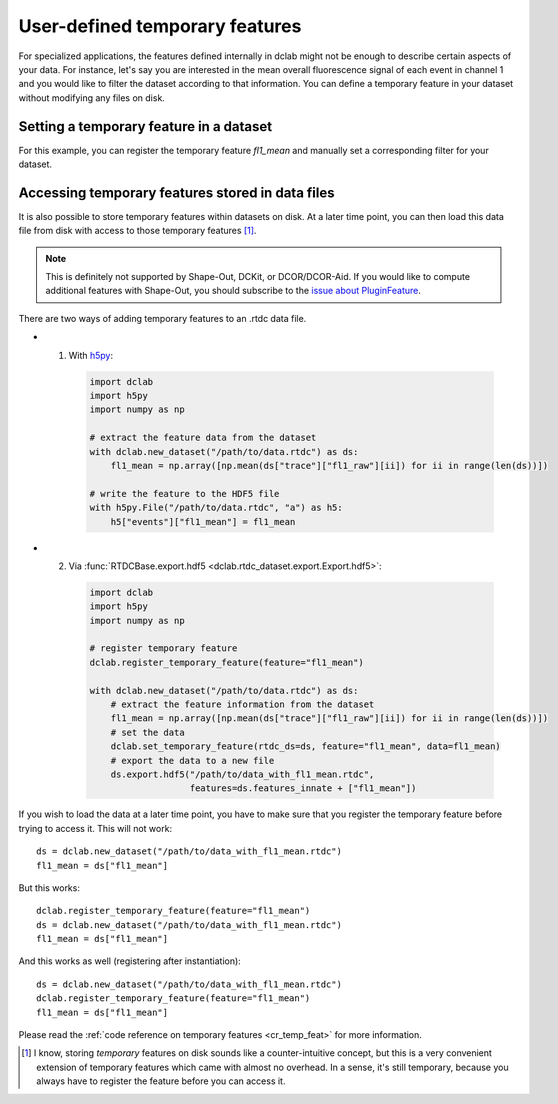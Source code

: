 .. _sec_av_feat_temp:

===============================
User-defined temporary features
===============================
For specialized applications, the features defined internally in dclab might
not be enough to describe certain aspects of your data. For instance, let's say
you are interested in the mean overall fluorescence signal of each event
in channel 1 and you would like to filter the dataset according to that
information. You can define a temporary feature in your dataset without
modifying any files on disk.


Setting a temporary feature in a dataset
========================================
For this example, you can register the temporary feature `fl1_mean` and
manually set a corresponding filter for your dataset.

.. ipython::

    In [1]: import dclab

    In [2]: import numpy as np

    In [3]: ds = dclab.new_dataset("data/example_traces.rtdc")

    # register a temporary feature
    In [4]: dclab.register_temporary_feature(feature="fl1_mean")

    # compute the temporary feature
    In [5]: fl1_mean = np.array([np.mean(ds["trace"]["fl1_raw"][ii]) for ii in range(len(ds))])

    # set the temporary feature
    In [6]: dclab.set_temporary_feature(rtdc_ds=ds, feature="fl1_mean", data=fl1_mean)

    # do some filtering
    In [7]: ds.config["filtering"]["fl1_mean min"] = 4

    In [8]: ds.config["filtering"]["fl1_mean max"] = 200

    In [9]: ds.apply_filter()

    In [10]: print("Removed {} out of {} events!".format(np.sum(~ds.filter.all), len(ds)))


Accessing temporary features stored in data files
=================================================
It is also possible to store temporary features within datasets on disk.
At a later time point, you can then load this data file from disk with access
to those temporary features [1]_.

.. note::

    This is definitely not supported by Shape-Out, DCKit, or DCOR/DCOR-Aid.
    If you would like to compute additional features with Shape-Out, you
    should subscribe to the `issue about PluginFeature
    <https://github.com/ZELLMECHANIK-DRESDEN/dclab/issues/105>`_.

There are two ways of adding temporary features to an .rtdc data file.

- 1. With `h5py <https://docs.h5py.org>`_:

    .. code:: python

        import dclab
        import h5py
        import numpy as np

        # extract the feature data from the dataset
        with dclab.new_dataset("/path/to/data.rtdc") as ds:
            fl1_mean = np.array([np.mean(ds["trace"]["fl1_raw"][ii]) for ii in range(len(ds))])

        # write the feature to the HDF5 file
        with h5py.File("/path/to/data.rtdc", "a") as h5:
            h5["events"]["fl1_mean"] = fl1_mean

- 2. Via :func:`RTDCBase.export.hdf5 <dclab.rtdc_dataset.export.Export.hdf5>`:

    .. code:: python

        import dclab
        import h5py
        import numpy as np

        # register temporary feature
        dclab.register_temporary_feature(feature="fl1_mean")

        with dclab.new_dataset("/path/to/data.rtdc") as ds:
            # extract the feature information from the dataset
            fl1_mean = np.array([np.mean(ds["trace"]["fl1_raw"][ii]) for ii in range(len(ds))])
            # set the data
            dclab.set_temporary_feature(rtdc_ds=ds, feature="fl1_mean", data=fl1_mean)
            # export the data to a new file
            ds.export.hdf5("/path/to/data_with_fl1_mean.rtdc",
                           features=ds.features_innate + ["fl1_mean"])

If you wish to load the data at a later time point, you have to make sure
that you register the temporary feature before trying to access it.
This will not work::

    ds = dclab.new_dataset("/path/to/data_with_fl1_mean.rtdc")
    fl1_mean = ds["fl1_mean"]

But this works::

    dclab.register_temporary_feature(feature="fl1_mean")
    ds = dclab.new_dataset("/path/to/data_with_fl1_mean.rtdc")
    fl1_mean = ds["fl1_mean"]

And this works as well (registering after instantiation)::

    ds = dclab.new_dataset("/path/to/data_with_fl1_mean.rtdc")
    dclab.register_temporary_feature(feature="fl1_mean")
    fl1_mean = ds["fl1_mean"]


Please read the :ref:`code reference on temporary features
<cr_temp_feat>` for more
information.

.. [1] I know, storing *temporary* features on disk sounds like a
       counter-intuitive concept, but this is a very convenient extension
       of temporary features which came with almost no overhead.
       In a sense, it's still temporary, because you always have to register
       the feature before you can access it.